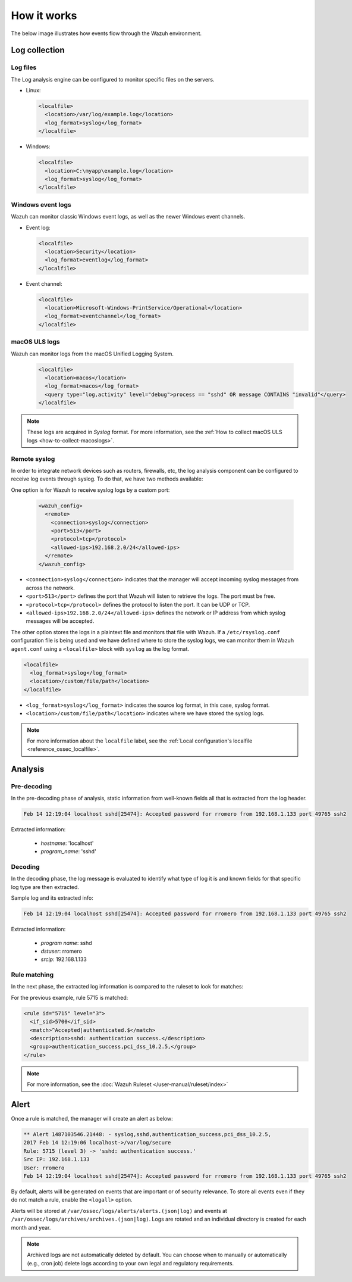 .. Copyright (C) 2015, Wazuh, Inc.

.. meta::
  :description: Here you can see how the Log Data Collection capability of Wazuh works and learn how to collect log files and Windows event logs.

How it works
============

The below image illustrates how events flow through the Wazuh environment.

.. thumbnail:: ../../../images/manual/log-analysis/log-analysis-flow.png
    :title: Log analysis flow
    :align: center
    :width: 100%

Log collection
--------------

Log files
^^^^^^^^^

The Log analysis engine can be configured to monitor specific files on the servers.

- Linux:

  .. code-block:: xml

      <localfile>
        <location>/var/log/example.log</location>
        <log_format>syslog</log_format>
      </localfile>

- Windows:

  .. code-block:: xml

      <localfile>
        <location>C:\myapp\example.log</location>
        <log_format>syslog</log_format>
      </localfile>


Windows event logs
^^^^^^^^^^^^^^^^^^

Wazuh can monitor classic Windows event logs, as well as the newer Windows event channels.

- Event log:

  .. code-block:: xml

    <localfile>
      <location>Security</location>
      <log_format>eventlog</log_format>
    </localfile>

- Event channel:

  .. code-block:: xml

    <localfile>
      <location>Microsoft-Windows-PrintService/Operational</location>
      <log_format>eventchannel</log_format>
    </localfile>


macOS ULS logs
^^^^^^^^^^^^^^

.. versionadded:: 4.3.0

Wazuh can monitor logs from the macOS Unified Logging System.

  .. code-block:: xml

    <localfile>
      <location>macos</location>
      <log_format>macos</log_format>
      <query type="log,activity" level="debug">process == "sshd" OR message CONTAINS "invalid"</query>
    </localfile>

.. note::

  These logs are acquired in `Syslog` format. For more information, see the :ref:`How to collect macOS ULS logs <how-to-collect-macoslogs>`.

.. _remote_syslog:

Remote syslog
^^^^^^^^^^^^^

In order to integrate network devices such as routers, firewalls, etc, the log analysis component can be configured to receive log events through syslog. To do that, we have two methods available:

One option is for Wazuh to receive syslog logs by a custom port:

  .. code-block:: xml

    <wazuh_config>
      <remote>
        <connection>syslog</connection>
        <port>513</port>
        <protocol>tcp</protocol>
        <allowed-ips>192.168.2.0/24</allowed-ips>
      </remote>
    </wazuh_config>

- ``<connection>syslog</connection>`` indicates that the manager will accept incoming syslog messages from across the network.
- ``<port>513</port>`` defines the port that Wazuh will listen to retrieve the logs. The port must be free.
- ``<protocol>tcp</protocol>`` defines the protocol to listen the port. It can be UDP or TCP.
- ``<allowed-ips>192.168.2.0/24</allowed-ips>`` defines the network or IP address from which syslog messages will be accepted.

The other option stores the logs in a plaintext file and monitors that file with Wazuh. If a ``/etc/rsyslog.conf`` configuration file is being used and we have defined where to store the syslog logs, we can monitor them in Wazuh ``agent.conf`` using a ``<localfile>`` block with ``syslog`` as the log format.

.. code-block:: xml

  <localfile>
    <log_format>syslog</log_format>
    <location>/custom/file/path</location>
  </localfile>

- ``<log_format>syslog</log_format>`` indicates the source log format, in this case, syslog format.
- ``<location>/custom/file/path</location>`` indicates where we have stored the syslog logs.

.. note::

  For more information about the ``localfile`` label, see the :ref:`Local configuration's localfile <reference_ossec_localfile>`.

Analysis
--------

Pre-decoding
^^^^^^^^^^^^

In the pre-decoding phase of analysis, static information from well-known fields all that is extracted from the log header.

.. code-block:: none
  :class: output

  Feb 14 12:19:04 localhost sshd[25474]: Accepted password for rromero from 192.168.1.133 port 49765 ssh2

Extracted information:

  - *hostname*: 'localhost'
  - *program_name*: 'sshd'

Decoding
^^^^^^^^

In the decoding phase, the log message is evaluated to identify what type of log it is and known fields for that specific log type are then extracted.

Sample log and its extracted info:

.. code-block:: none
  :class: output

  Feb 14 12:19:04 localhost sshd[25474]: Accepted password for rromero from 192.168.1.133 port 49765 ssh2

Extracted information:

  - *program name*: sshd
  - *dstuser*: rromero
  - *srcip*: 192.168.1.133

Rule matching
^^^^^^^^^^^^^

In the next phase, the extracted log information is compared to the ruleset to look for matches:

For the previous example, rule 5715 is matched:

.. code-block:: xml

  <rule id="5715" level="3">
    <if_sid>5700</if_sid>
    <match>^Accepted|authenticated.$</match>
    <description>sshd: authentication success.</description>
    <group>authentication_success,pci_dss_10.2.5,</group>
  </rule>

.. note::

  For more information, see the :doc:`Wazuh Ruleset </user-manual/ruleset/index>`

Alert
-----

Once a rule is matched, the manager will create an alert as below:

.. code-block:: none
  :class: output

  ** Alert 1487103546.21448: - syslog,sshd,authentication_success,pci_dss_10.2.5,
  2017 Feb 14 12:19:06 localhost->/var/log/secure
  Rule: 5715 (level 3) -> 'sshd: authentication success.'
  Src IP: 192.168.1.133
  User: rromero
  Feb 14 12:19:04 localhost sshd[25474]: Accepted password for rromero from 192.168.1.133 port 49765 ssh2

By default, alerts will be generated on events that are important or of security relevance. To store all events even if they do not match a rule, enable the ``<logall>`` option.

Alerts will be stored at ``/var/ossec/logs/alerts/alerts.(json|log)`` and events at ``/var/ossec/logs/archives/archives.(json|log)``. Logs are rotated and an individual directory is created for each month and year.

.. note:: Archived logs are not automatically deleted by default.  You can choose when to manually or automatically (e.g., cron job) delete logs according to your own legal and regulatory requirements.
